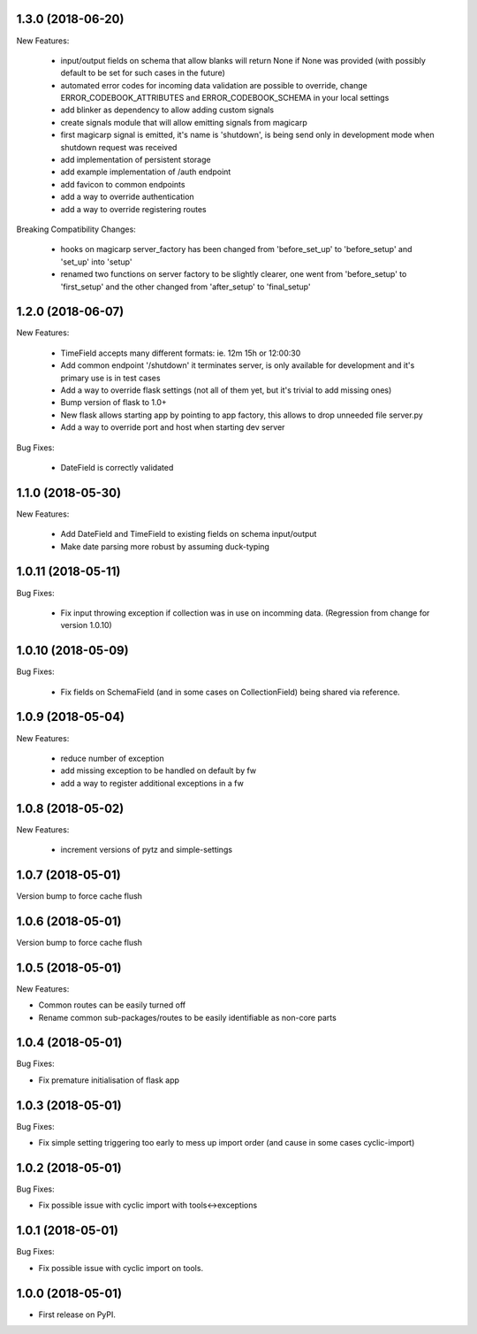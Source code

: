 1.3.0 (2018-06-20)
~~~~~~~~~~~~~~~~~~

New Features:

 * input/output fields on schema that allow blanks will return None if None was
   provided (with possibly default to be set for such cases in the future)
 * automated error codes for incoming data validation are possible to override,
   change ERROR_CODEBOOK_ATTRIBUTES and ERROR_CODEBOOK_SCHEMA in your local
   settings
 * add blinker as dependency to allow adding custom signals
 * create signals module that will allow emitting signals from magicarp
 * first magicarp signal is emitted, it's name is 'shutdown', is being
   send only in development mode when shutdown request was received
 * add implementation of persistent storage
 * add example implementation of /auth endpoint
 * add favicon to common endpoints
 * add a way to override authentication
 * add a way to override registering routes

Breaking Compatibility Changes:

 * hooks on magicarp server_factory has been changed from 'before_set_up' to
   'before_setup' and 'set_up' into 'setup'
 * renamed two functions on server factory to be slightly clearer, one went
   from 'before_setup' to 'first_setup' and the other changed from
   'after_setup' to 'final_setup'

1.2.0 (2018-06-07)
~~~~~~~~~~~~~~~~~~

New Features:

 * TimeField accepts many different formats: ie. 12m 15h or 12:00:30
 * Add common endpoint '/shutdown' it terminates server, is only available for
   development and it's primary use is in test cases
 * Add a way to override flask settings (not all of them yet, but it's trivial
   to add missing ones)
 * Bump version of flask to 1.0+
 * New flask allows starting app by pointing to app factory, this allows to
   drop unneeded file server.py
 * Add a way to override port and host when starting dev server

Bug Fixes:

 * DateField is correctly validated


1.1.0 (2018-05-30)
~~~~~~~~~~~~~~~~~~

New Features:

 * Add DateField and TimeField to existing fields on schema input/output
 * Make date parsing more robust by assuming duck-typing

1.0.11 (2018-05-11)
~~~~~~~~~~~~~~~~~~

Bug Fixes:

 * Fix input throwing exception if collection was in use on incomming data.
   (Regression from change for version 1.0.10)

1.0.10 (2018-05-09)
~~~~~~~~~~~~~~~~~~

Bug Fixes:

 * Fix fields on SchemaField (and in some cases on CollectionField) being shared
   via reference.

1.0.9 (2018-05-04)
~~~~~~~~~~~~~~~~~~

New Features:

 * reduce number of exception
 * add missing exception to be handled on default by fw
 * add a way to register additional exceptions in a fw

1.0.8 (2018-05-02)
~~~~~~~~~~~~~~~~~~

New Features:

 * increment versions of pytz and simple-settings

1.0.7 (2018-05-01)
~~~~~~~~~~~~~~~~~~

Version bump to force cache flush

1.0.6 (2018-05-01)
~~~~~~~~~~~~~~~~~~

Version bump to force cache flush

1.0.5 (2018-05-01)
~~~~~~~~~~~~~~~~~~

New Features:

* Common routes can be easily turned off
* Rename common sub-packages/routes to be easily identifiable as non-core parts

1.0.4 (2018-05-01)
~~~~~~~~~~~~~~~~~~

Bug Fixes:

* Fix premature initialisation of flask app

1.0.3 (2018-05-01)
~~~~~~~~~~~~~~~~~~

Bug Fixes:

* Fix simple setting triggering too early to mess up import order (and cause
  in some cases cyclic-import)

1.0.2 (2018-05-01)
~~~~~~~~~~~~~~~~~~

Bug Fixes:

* Fix possible issue with cyclic import with tools<->exceptions

1.0.1 (2018-05-01)
~~~~~~~~~~~~~~~~~~

Bug Fixes:

* Fix possible issue with cyclic import on tools.

1.0.0 (2018-05-01)
~~~~~~~~~~~~~~~~~~

* First release on PyPI.
